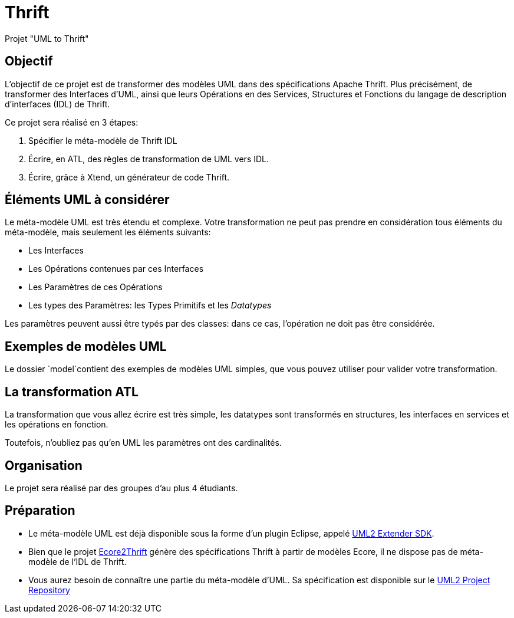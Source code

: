 = Thrift

Projet "UML to Thrift"

== Objectif 

L'objectif de ce projet est de transformer des modèles UML dans des spécifications Apache Thrift.
Plus précisément,  de transformer des Interfaces d'UML, ainsi que leurs Opérations en des Services, Structures et Fonctions du langage de 
description d'interfaces (IDL) de Thrift.

Ce projet sera réalisé en 3 étapes:

. Spécifier le méta-modèle de Thrift IDL 
. Écrire, en ATL, des règles de transformation de UML vers IDL.
. Écrire, grâce à Xtend, un générateur de code Thrift. 

== Éléments UML à considérer

Le méta-modèle UML est très étendu et complexe. 
Votre transformation ne peut pas prendre en considération tous éléments du méta-modèle, mais seulement les éléments suivants:

- Les Interfaces
- Les Opérations contenues par ces Interfaces
- Les Paramètres de ces Opérations
- Les types des Paramètres: les Types Primitifs et les _Datatypes_

Les paramètres peuvent aussi être typés par des classes: dans ce cas, l'opération ne doit pas être considérée.

== Exemples de modèles UML

Le dossier `model`contient des exemples de modèles UML simples, que vous pouvez utiliser pour valider votre transformation.

== La transformation ATL

La transformation que vous allez écrire est très simple, les datatypes sont transformés en structures,
les interfaces en services et les opérations en fonction.

Toutefois, n'oubliez pas qu'en UML les paramètres ont des cardinalités.

== Organisation

Le projet sera réalisé par des groupes d'au plus 4 étudiants.

== Préparation

- Le méta-modèle UML est déjà disponible sous la forme d'un plugin Eclipse, appelé https://wiki.eclipse.org/MDT/UML2[UML2 Extender SDK].

- Bien que le projet https://github.com/Taneb/ecore2thrift[Ecore2Thrift] génère des spécifications Thrift à partir de modèles Ecore,
il ne dispose pas de méta-modèle de l'IDL de Thrift.

- Vous aurez besoin de connaître une partie du méta-modèle d'UML. Sa spécification est disponible sur le https://git.eclipse.org/c/uml2/org.eclipse.uml2.git/tree/plugins/org.eclipse.uml2.uml/model?id=95a47511090741046b3e492d2f185632c36134ff[UML2 Project Repository]
